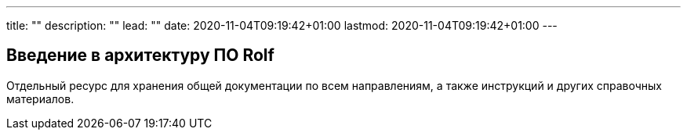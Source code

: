 ---
title: ""
description: ""
lead: ""
date: 2020-11-04T09:19:42+01:00
lastmod: 2020-11-04T09:19:42+01:00
---

== Введение в архитектуру ПО Rolf

Отдельный ресурс для хранения общей документации по всем направлениям, а также инструкций и других справочных материалов.


